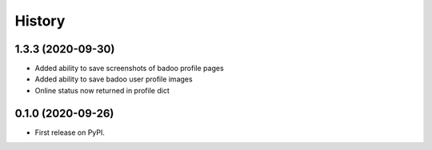 =======
History
=======

1.3.3 (2020-09-30)
------------------

* Added ability to save screenshots of badoo profile pages
* Added ability to save badoo user profile images
* Online status now returned in profile dict


0.1.0 (2020-09-26)
------------------

* First release on PyPI.
